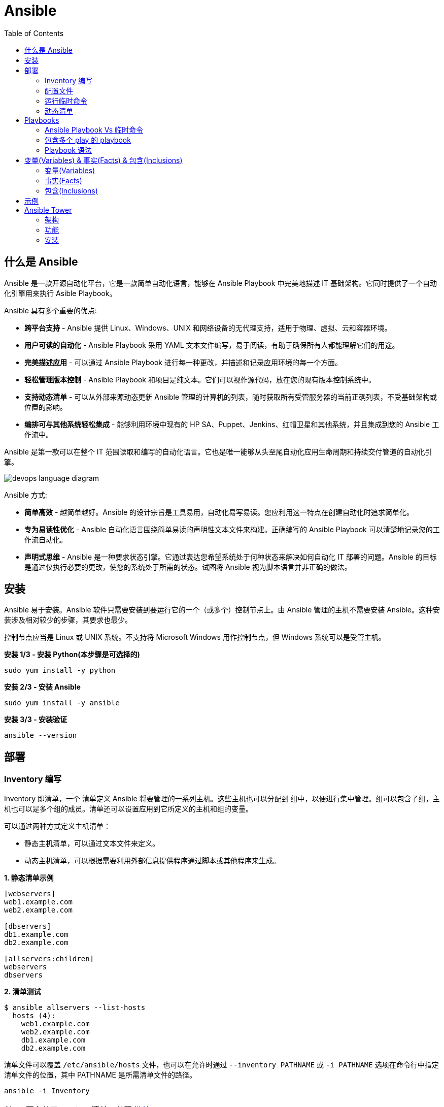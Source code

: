 = Ansible
:toc: manual

== 什么是 Ansible

Ansible 是一款开源自动化平台，它是一款简单自动化语言，能够在 Ansible Playbook 中完美地描述 IT 基础架构。它同时提供了一个自动化引擎用来执行 Asible Playbook。

Ansible 具有多个重要的优点:

* *跨平台支持* - Ansible 提供 Linux、Windows、UNIX 和网络设备的无代理支持，适用于物理、虚拟、云和容器环境。
* *用户可读的自动化* - Ansible Playbook 采用 YAML 文本文件编写，易于阅读，有助于确保所有人都能理解它们的用途。
* *完美描述应用* - 可以通过 Ansible Playbook 进行每一种更改，并描述和记录应用环境的每一个方面。
* *轻松管理版本控制* - Ansible Playbook 和项目是纯文本。它们可以视作源代码，放在您的现有版本控制系统中。
* *支持动态清单* - 可以从外部来源动态更新 Ansible 管理的计算机的列表，随时获取所有受管服务器的当前正确列表，不受基础架构或位置的影响。
* *编排可与其他系统轻松集成* - 能够利用环境中现有的 HP SA、Puppet、Jenkins、红帽卫星和其他系统，并且集成到您的 Ansible 工作流中。

Ansible 是第一款可以在整个 IT 范围读取和编写的自动化语言。它也是唯一能够从头至尾自动化应用生命周期和持续交付管道的自动化引擎。

image:img/devops-language-diagram.png[]

Ansible 方式:

* *简单高效* - 越简单越好。Ansible 的设计宗旨是工具易用，自动化易写易读。您应利用这一特点在创建自动化时追求简单化。
* *专为易读性优化* - Ansible 自动化语言围绕简单易读的声明性文本文件来构建。正确编写的 Ansible Playbook 可以清楚地记录您的工作流自动化。
* *声明式思维* - Ansible 是一种要求状态引擎。它通过表达您希望系统处于何种状态来解决如何自动化 IT 部署的问题。Ansible 的目标是通过仅执行必要的更改，使您的系统处于所需的状态。试图将 Ansible 视为脚本语言并非正确的做法。

== 安装

Ansible 易于安装。Ansible 软件只需要安装到要运行它的一个（或多个）控制节点上。由 Ansible 管理的主机不需要安装 Ansible。这种安装涉及相对较少的步骤，其要求也最少。

控制节点应当是 Linux 或 UNIX 系统。不支持将 Microsoft Windows 用作控制节点，但 Windows 系统可以是受管主机。

[source, bash]
.*安装 1/3 - 安装 Python(本步骤是可选择的)*
----
sudo yum install -y python
----

[source, bash]
.*安装 2/3 - 安装 Ansible*
----
sudo yum install -y ansible
----

[source, bash]
.*安装 3/3 - 安装验证*
----
ansible --version
----

== 部署

=== Inventory 编写

Inventory 即清单，一个 清单定义 Ansible 将要管理的一系列主机。这些主机也可以分配到 组中，以便进行集中管理。组可以包含子组，主机也可以是多个组的成员。清单还可以设置应用到它所定义的主机和组的变量。

可以通过两种方式定义主机清单：

* 静态主机清单，可以通过文本文件来定义。
* 动态主机清单，可以根据需要利用外部信息提供程序通过脚本或其他程序来生成。

[source, text]
.*1. 静态清单示例*
----
[webservers]
web1.example.com
web2.example.com

[dbservers]
db1.example.com
db2.example.com

[allservers:children]
webservers
dbservers
----

[source, text]
.*2. 清单测试*
----
$ ansible allservers --list-hosts
  hosts (4):
    web1.example.com
    web2.example.com
    db1.example.com
    db2.example.com
----

清单文件可以覆盖 `/etc/ansible/hosts` 文件，也可以在允许时通过 `--inventory PATHNAME` 或 `-i PATHNAME` 选项在命令行中指定清单文件的位置，其中 PATHNAME 是所需清单文件的路径。

[source, text]
----
ansible -i Inventory
----

NOTE: 更多关于 Ansible 清单，参照 https://docs.ansible.com/ansible/latest/user_guide/intro_inventory.html[链接]。

=== 配置文件

.*Ansible 配置文件 & 优先级*
|===
|文件路径 |说明 |优先级

|$ANSIBLE_CONFIG
|使用 $ANSIBLE_CONFIG 变量指定配置文件路径，优先级最高
|4

|./ansible.cfg
|放置与执行 ansible 命令的目录
|3

|~/.ansible.cfg
|当前用户主目录下
|2

|/etc/ansible/ansible.cfg
|全局配置文件路径
|1
|===

NOTE: 优先级高的配置文件或覆盖优先级低的配置。

[source, text]
.*ansible --version 输出配置的位置*
----
$ ansible --version
ansible 2.3.1.0
  config file = /etc/ansible/ansible.cfg
...
----

[source, text]
.*执行 Ansible 命令时使用 -v 选项输出配置的位置*
----
$ ansible servers --list-hosts -v
Using /etc/ansible/ansible.cfg as config file
...
----

.*Ansible 配置文件中的配置分组*
[cols="2,2,5a"]
|===
|位置 |说明 |示例

|[defaults]
|配置文件中的大部分设置分组
|
[source, text]
----
[defaults]
#清单位置
inventory = ./inventory

#连接设置
remote_user = root
ask_pass = true
----

|[privilege_escalation]
|包含的设置用于定义如何对受管主机执行需要特权升级的操作。
|
[source, text]
----
[privilege_escalation]
become = true
become_method = sudo
become_user = root
become_ask_pass = false
----

|[paramiko_connection]、[ssh_connection]、[accelerate]
|包含的设置用于优化与受管主机的连接
|

|[selinux]
|包含的设置用于定义如何配置 SELinux 交互
|
|===

.*Ansible 配置项*
|===
|配置项 |说明 |命令行选项

|inventory
|Ansible 清单的位置
|-i

|remote_user
|用于建立与受管主机的连接的用户帐户
|-u

|ask_pass
|提示输入以远程用户身份连接时要使用的密码
|

|become
|为受管主机上的操作启用或禁用特权升级
|--become、-b

|become_method
|要在受管主机上使用的特权升级方法
|--become-method

|become_user
|在受管主机上升级特权的用户帐户
|--become-user

|become_ask_pass
|定义受管主机上的特权升级是否提示输入密码
|--ask-become-pass、 -K
|===

=== 运行临时命令

什么是运行临时命令？临时命令是简单的一行式操作，无需编写 playbook 即可运行的命令。它们对快速测试和更改很有用处。例如，您可以使用临时命令确保一组服务器上的 /etc/hosts 文件中存在某一特定的行。您可以使用另一个临时命令在许多不同的计算机上高效重启一项服务，或者确保特定的软件包为最新版本。您还可以将它用于在一个或多个主机上运行任意命令，从而运行某一程序或收集信息。

[source, text]
.*运行临时命令范式*
----
ansible host-pattern -m module [-a 'module arguments'] [-i inventory]
----

* `host-pattern` - 用于指定应在其上运行临时命令的受管主机。它可以是清单中的特定受管主机或主机组。
* `-m` -  Ansible 应在目标主机上运行的 模块的名称取为参数。模块是为了实施您的任务而执行的小程序。
* `-a` - 以带引号字符串形式取这些参数的列表。
* `-i` - 指定要使用的其他清单位置，取代当前 Ansible 配置文件中的默认位置。

[source, text]
.*ansible-doc -l 列出所有模块*
----
$ ansible-doc -l
----

[source, text]
.*ansible-doc NAME 查看模块文档*
----
$ ansible-doc ping
----

.*常见临时命令示例*
[cols="2,5a"]
|===
|名称 |示例

|ping
|
[source, text]
----
$ ansible all -m ping
servera.lab.example.com \| SUCCESS => {
    "changed": false,
    "ping": "pong"
}
----

|创建用户
|
[source, text]
----
$ ansible -m user -a 'name=newbie uid=4000 state=present' \
> servera.lab.example.com
servera.lab.example.com \| SUCCESS => {
    "changed": true,
    "comment": "",
    "createhome": true,
    "group": 4000,
    "home": "/home/newbie",
    "name": "newbie",
    "shell": "/bin/bash",
    "state": "present",
    "system": false,
    "uid": 4000
}
----

|使用 command 模块运行命令
|
[source, text]
----
$ ansible mymanagedhosts -m command -a /usr/bin/hostname -o
host1.lab.example.com \| SUCCESS \| rc=0 >> (stdout) host1.lab.example.com
host2.lab.example.com \| SUCCESS \| rc=0 >> (stdout) host2.lab.example.com
----
|===

=== 动态清单

Ansible 支持通过 动态清单脚本在每当 Ansible 执行时从这些类型的来源检索当前的信息，使清单能够实时得到更新。这些脚本是可以执行的程序，能够从一些外部来源收集信息，并以 JSON 格式输出清单。

动态清单脚本的使用方式与静态清单文本文件一样。清单的位置可以直接在当前的 ansible.cfg 文件中指定，或者通过 -i 选项指定。如果清单文件可以执行，它将被视为动态清单程序，Ansible 则将尝试运行它来生成清单。如果文件不可执行，它将被视为静态清单。

NOTE: https://github.com/ansible/ansible/tree/devel/contrib/inventory 中有大量现有的动态清单脚本，包括对私有云平台、公共云平台、虚拟化平台、PaaS 平台等管理。

== Playbooks

=== Ansible Playbook Vs 临时命令

*运行临时命令* 部分运行 ansible 临时命令，临时命令可以作为一次性命令对一组目标主机运行一项简单的任务。不过，若要真正发挥 Ansible 的力量，需要了解如何使用 playbook 以可轻松重复的方式对一组目标主机执行多项复杂的任务。

一个 `play` 中含有一组有序的任务，应针对清单中选定的主机运行这些任务。而 `playbook` 是一个文本文件，其中包含由一个或多个按顺序运行的 `play` 组成的列表。 

`Play` 可以让您将一系列冗长而复杂的手动管理任务转变为可轻松重复的例程，并且具有可预测的成功成果。在 `playbook` 中，您可以将 `play` 内的任务序列保存为人类可读并可立即运行的形式。根据任务的编写方式，任务本身记录了部署应用或基础架构所需的步骤。

`Playbook` 是以 `YAML` 格式编写的文本文件，通常使用扩展名 `yml` 保存。`Playbook` 主要使用空格字符缩进来表示其数据结构。`YAML` 对用于缩进的空格数量没有严格的要求，但有两个基本的规则:

* 处于层次结构中同一级别的数据元素（例如同一列表中的项目）必须具有相同的缩进量。
* 如果项目属于其他项目的子项，其缩进量必须大于父项。

`Playbook` 开头的一行由三个破折号 (---) 组成，这是文档开始标记。其末尾也可能使用三个圆点 (...) 作为文档结束标记，尽管在实践中这很少用于 `playbook`。

在这两个标记之间，会以一个 `play` 列表的形式来定义 `playbook`。YAML 列表中的项目以一个破折号加空格开头。例如，YAML 列表可能显示如下：

[source, text]
----
- apple
- orange
- grape
----

.*运行 Playbook*
|===
|名称 |命令

|运行
|`ansible-playbook sample.yml`

|语法验证
|`ansible-playbook --syntax-check sample.yml`

|执行空运行
|`ansible-playbook -C sample.yml`
|===

=== 包含多个 play 的 playbook

Playbook 是一个 YAML 文件，含有由一个或多个 play 组成的列表。记住一个 play 按顺序列出了要对清单中的选定主机执行的任务。因此，如果一个 playbook 中含有多个 play，每个 play 可以将其任务应用到单独的一组主机。

在编排可能涉及对不同主机执行不同任务的复杂部署时，这会大有帮助。Playbook 可以这样编写：对一组主机运行一个 play，完成后再对另一组主机运行另一个 play。（当然，如果出于某种原因有必要，第二个 play 也可以针对同一组主机运行）。

编写包含多个 play 的 playbook 非常简单。Playbook 中的各个 play 编写为 playbook 中的顶级列表项。各个 play 是含有常用 play 指令的列表项。

*用户属性*

Playbook 中的任务通常通过与受管主机的网络连接来执行。与临时命令相同，用于任务执行的用户帐户取决于 Ansible 配置文件 /etc/ansible/ansible.cfg 中的不同参数。执行任务的用户可以通过 remote_user 参数来定义。不过，如果启用了特权升级，become_user 等其他参数也会发生作用。

如果用于任务执行的 Ansible 配置中定义的远程用户不合适，可以通过在 play 中使用 remote_user 属性来覆盖。

[source, text]
----
remote_user: remoteuser
----

*特权升级属性*

也提供额外的属性，从而在 playbook 内定义特权升级参数。become 布尔值参数可用于启用或禁用特权升级，无论它在 Ansible 配置文件中的定义为何。一如平常，它可以取 yes 或 true 值来启用特权升级，或者取 no 或 false 值来禁用它。

[source, text]
----
become: true
----

如果启用了特权升级，则可以使用 become_method 属性来定义特定 play 期间要所要使用的特权升级方法。以下示例中指定 sudo 用于特权升级。

[source, text]
----
become_method: sudo
----

此外，启用了特权升级时，become_user 属性可定义特定 play 上下文内要用于特权升级的用户帐户。

[source, text]
----
become_user: privileged_user
----

=== Playbook 语法

.*Playbook 语法*
[cols="2,5a"]
|===
|名称| 说明

|YAML 注释
|注释用于提高可读性。在 YAML 中，编号或井号符号 (#) 右侧的所有内容都是注释。如果注释的左侧有内容，请在该编号符号的前面加一个空格。

[source, text]
.*井号右侧的所有内容都是注释*
----
# This is a YAML comment
----

[source, text]
.*左侧有内容，则井号前面加一个空格*
----
some data # This is also a YAML comment
----

|YAML 字符串
|YAML 中的字符串通常不需要放在引号里，即使字符串中包含空格。如果需要，字符串可以用双引号或单引号括起。

[source, text]
----
this is a string

'this is a string'

"this is a string"
----

|多行字符串
|编写多行字符串有两种方式。一种方式是，使用竖线 (\|) 字符表示保留字符串中的换行字符。

[source, text]
----
include_newlines: \|
          Example Company
          123 Main Street
          Atlanta, GA 30303
----

编写多行字符串的另一种方式是，使用大于号 (>) 字符来表示换行字符转换成空格并且行内的引导空白将被删除。这种方法通常用于将很长的字符串在空格字符处断行，使它们跨占多行来提高可读性。

[source, text]
----
fold_newlines: >
          This is
          a very long,
          long, long, long
          sentence.
----

|YAML 字典
|YAML 字典有两种方式，以缩进块的形式编写的键值对集合，如下所示：

[source, text]
----
  name: svcrole
  svcservice: httpd
  svcport: 80
----

字典也可以使用以花括号括起的内联块格式编写，如下方所示：

[source, text]
----
{name: svcrole, svcservice: httpd, svcport: 80}
----

大多数情形中应避免内联块格式，因为其可读性较差。不过，至少有一种情形中会较常使用它。

|YAML 列表
|YAML 列表有两种表述方式，使用普通单破折号语法编写的列表：

[source, text]
----
  hosts:
    - servera
    - serverb
    - serverc
----

列表也有以方括号括起的内联格式，如下方所示：

[source, text]
----
hosts: [servera, serverb, serverc]
----

|YAML 键值对
|通常，您会将相同的任务编写为如下所示：

[source, text]
----
  tasks:
    - name: normal form
      service:
        name: httpd
        enabled: true
        state: started
----

某些 playbook 可能使用较旧的简写方法，通过将模块的键值对放在与模块名称相同的行上来定义任务。例如，您可能会看到这种语法：

[source, text]
----
  tasks:
    - name: shorthand form
      service: name=httpd enabled=true state=started
----

|===

== 变量(Variables) & 事实(Facts) & 包含(Inclusions)

=== 变量(Variables)

Ansible 支持利用变量存储整个 Ansible 项目的文件中可重复使用的值。这有助于简化项目的创建和维护，并减少错误的发生。

通过变量，您可以轻松地在 Ansible 项目中管理给定环境的动态值。例如，变量可以包含下面这些值:

* 要创建的用户
* 要安装的软件包
* 要重新启动的服务
* 要删除的文件
* 要从互联网检索的存档

变量的名称由字符串组成，它必须*以字母开头，并且只能含有字母、数字和下划线*。

.*变量作用域*
[cols="2,2,5a"]
|===
|变量类型 |作用域 |说明

|Global 变量
|从命令行或 Ansible 配置文件设置的变量
|命令行中传递参数到 ansible 或 ansible-playbook 命令

[source, text]
----
$ ansible-playbook main.yml --limit=demo2.example.com -e "package=apache"
----

|Play 变量
|在 play 和相关结构中设置的变量
|在 playbook 开头的 vars 块中定义变量：

[source, text]
----
- hosts: all
  vars:
    user: joe
    home: /home/joe
----

可选择的，在 playbook 开头的 vars_files 块中关联一个外部变量文件：

[source, text]
.*1 - vars_files*
----
- hosts: all
  vars_files:
    - vars/users.yml
----

[source, text]
.*2 - vars/users.yml 文件定义的变量*
----
user: joe
home: /home/joe
----

声明了变量后，管理员可以在任务中使用这些变量。若要引用变量，可将变量名称放在双花括号内。在任务执行时，Ansible 会将变量替换为其值：

[source, text]
----
tasks:
  # This line will read: Creates the user joe
  - name: Creates the user {{ user }}
    user:
      # This line will create the user named Joe
      name: "{{ user }}"
----

|Host 变量
|由清单、事实收集或注册的任务，在主机组和个别主机上设置的变量
|主机变量应用到特定的主机，而 组变量则应用到某一或某组主机组中的所有主机。主机变量优先于组变量。

[source, text]
.*主机 demo.example.com 定义变量 ansible_user*
----
[servers]
demo.example.com  ansible_user=joe
----

[source, text]
.*servers 组定义变量 user*
----
[servers]
demo1.example.com
demo2.example.com

[servers:vars]
user=joe
----

使用 group_vars 和 host_vars 目录, 创建两个目录 group_vars 和 host_vars。这两个目录分别包含用于定义组变量和主机变量的文件。

[source, text]
.*组和主机变量定义的 group_vars 和 host_vars 目录*
----
~/project/group_vars/datacenters
~/project/group_vars/datacenter1
~/project/group_vars/datacenter2

~/project/host_vars/demo1.example.com
~/project/host_vars/demo2.example.com
~/project/host_vars/demo3.example.com
~/project/host_vars/demo4.example.com
----

|===

NOTE: 如果在多个级别上定义了相同名称的变量，则采用级别高的变量，Global 变量会覆盖 Play 和 Host 变量，Play 变量会覆盖 Host 变量。

*变量数组* - 除了将与同一元素相关的一段配置数据（软件包列表、服务列表和用户列表等）分配到多个变量外，管理员也可以使用 数组。而这种做法的一个好处在于，数组是可以浏览的。

[source, text]
.*1 - 定义变量数组*
----
users:
  bjones:
    first_name: Bob
    last_name: Jones
    home_dir: /users/bjones
  acook:
    first_name: Anne
    last_name: Cook
    home_dir: /users/acook
----

[source, text]
.*2 - 使用变量数组*
----
# Returns 'Bob'
users.bjones.first_name

# Returns '/users/acook'
users.acook.home_dir
----

*注册的变量* - 管理员可以使用 register 语句捕获命令的输出。输出保存在一个变量中，稍后可用于调试用途或者达成其他目的，例如基于命令输出的特定配置。

[source, text]
.*变量注册示例*
----
---
- name: Installs a package and prints the result
  hosts: all
  tasks:
    - name: Install the package
      yum:
        name: httpd
        state: installed
      register: install_result

    - debug: var=install_result
----

=== 事实(Facts)


=== 包含(Inclusions)

[source, text]
.*1*
----

----

[source, text]
.*1*
----

----

[source, text]
.*1*
----

----

[source, text]
.*1*
----

----

[source, text]
.*1*
----

----

== 示例

|===
|编号 |说明 |链接

|1
|配置 httpd 并启用
|link:files/site.yml[site.yml]

|2
|多个 play 特权升级，一个 play 中配置 httpd，并确保防火墙运行 http 服务，另一个 play 中测试 http 服务
|link:files/intranet.yml[intranet.yml]

|3
|多个 play 特权升级，一个 play 中配置 httpd，并确保防火墙运行 http 服务, http 服务动态 php 应用连接 Mysql 数据库，另一个 play 中测试 http 服务
|link:files/internet.yml[internet.yml]

|===


== Ansible Tower

Ansible Tower 提供了在企业规模上高效运行和管理 Ansible 的框架，包括管理 playbook 的集中式 Web 界面、基于角色的访问控制 (RBAC)以及集中式日志记录和审计、其 REST API 确保 Tower 与企业的现有工作流和工具集轻松集成。Tower 的 API 和通知功能让 Ansible playbook 与 Jenkins、CloudForms 或红帽卫星等其他工具的关联变得特别简单，从而实现持续集成和部署。它提供了相应的机制，可以实现集中使用和控制计算机凭据及其他机密，而不必将它们公开给 Ansible Tower 最终用户。

=== 架构

Ansible Tower 是一款 Django Web 应用，可在 Linux 服务器上作为企业内自托管解决方案运行，架设于企业的现有 Ansible 基础架构基础上：

image:img/ansible-tower.png[]

* *具有集成式数据库的单一计算机* - 所有 Tower 组件、Web 前端、RESTful API 后端和 PostgreSQL 数据库全部驻留于单一计算机上。这是标准的架构。
* *具有远程数据库的单一计算机* - Tower Web 前端和 RESTful API 后端安装在单一计算机上，而 PostgreSQL 数据库远程安装在同一网络中的另一台服务器上。远程数据库可以托管在具有 Tower 管理范围外现有 PostgreSQL 实例的服务器上。另一种方案是使 Tower 安装程序在远程服务器上创建 Tower 管理的 PostgreSQL 实例，并为它填充 Tower 数据库。
* *高可用性多计算机群集* - 较旧版本的 Tower 提供一种主动-被动式冗余 Tower 架构，其包含一个主动节点和一个或多个被动节点。自 Tower 3.1 起，这种架构现已被具有多个主动 tower 节点的主动-主动式高可用性群集取代。

=== 功能

|===
|条目 |说明

|可视化控制面板
|Tower Web 界面打开后显示一个控制面板屏幕，其中提供企业的整个 Ansible 环境的概要视图。通过 Tower 控制面板，管理员可以轻松查看主机和清单的当前状态，以及近期作业执行的结果。

|基于角色的访问控制 (RBAC)
|Tower 利用基于角色的访问控制 (RBAC) 系统，在维护安全性的同时简化用户访问权限管理。它简化了将用户访问权限委派至 Tower 对象（如组织、项目和清单）的过程。

|图形化清单管理
|用户在 Tower 中可以通过其 Web 界面创建清单组和添加清单主机。清单也可以从外部清单来源更新，如公共云提供商、本地虚拟化环境以及组织的自定义 配置管理数据库 (CMDB)。

|作业调度
|Tower 为用户提供调度 playbook 执行的功能，并在一次性或以固定间隔重复的基础上从外部数据源更新。这使得日常任务能够以无人值守的方式执行，对于最好在非工作时段执行的备份例程等任务特别有用。

|实时和历史作业状态报告
|如果 playbook 执行是从 Tower 中发起的，Web 界面中可实时显示 playbook 输出和执行结果。Tower 也提供以前执行的作业和调度的作业运行的结果。

|一键式自动化
|Ansible 简化了 IT 自动化，而 Tower 则进一步实现了用户自助服务。Tower 的简化 Web 界面与其 RBAC 系统的灵活性相结合，让管理员能够安全地以一键式例程方式委派复杂的任务。

|远程命令执行
|Tower 通过其远程命令执行功能提供 Ansible 临时命令的按需灵活性。远程命令执行用户权限通过 Tower 的 RBAC 系统实施。

|凭据管理
|Tower 集中管理用于身份验证目的的凭据，以执行包括如下在内的事务：在受管主机上运行 Ansible play，从动态清单源同步信息，以及从版本控制系统导入 Ansible 项目内容。它会加密提供的密码或密钥，使其不能被 Tower 用户检索到。可以授权用户来使用或替换这些凭据，而不必将它们公开给用户。

|集中式日志记录和审计
|Tower 上发起的所有 playbook 和远程命令执行都会记录日志。这提供了审计每个作业的执行时间以及执行人的功能。此外，Tower 也提供相应的功能，可以将其日志数据集成到第三方日志聚合解决方案中，如 Splunk 和 Sumologic。

|集成式通知
|Tower 通知可以用于指示 Tower 作业执行何时成功或失败。通知可以通过许多不同的协议传送，如电子邮件、Slack 和 HipChat 等。

|多 Playbook 工作流
|复杂的操作通常涉及连续执行多个 playbook。借助 Tower 的多 playbook 工作流，用户可以将多个 playbook 串联在一起，协助执行涉及调配、配置、部署和编排的复杂例程。直观的工作流编辑器也有助于简化多 playbook 工作流的建模。

|系统跟踪
|Tower 可以配置为定期扫描受管主机并记录其状态。收集的数据可用于审计随时间发生的系统变化。此外，这项功能也可用于比较和探查系统之间的差别。

|RESTful API
|Tower 的 RESTful API 通过 Tower Web 界面公开每一项 Tower 功能。API 的可浏览格式实现自我记录，并且简化 API 用法信息的查询。
|===

https://docs.ansible.com/ansible-tower/3.1.1/html/administration[Ansible Tower 管理文档]

=== 安装

.*Ansible Tower 安装需求*
[cols="2,5a"]
|===
|条目 |说明

|操作系统
|支持操作系统包括：

* Redhat Enterprise Linux 7
* CentOS 7
* Ubuntu 14.04 LTS
* Ubuntu 16.04 LTS 

例如，Ansible Tower 3.1 可安装在 RHEL 7.2 或更高的版本之上，并使用 64 位 x86_64 处理器架构

|Web 浏览器
|支持的 Mozilla Firefox 或 Google Chrome 版本，以连接 Ansible Tower Web 界面。其他 HTML5 兼容 Web 浏览器或许可行，但没有受到完整测试或支持。

|内存
|Tower 主机上要求至少 2 GB RAM。建议 4 GB 或以上。

|磁盘存储
|Tower 要求至少 20 GB 硬盘空间。若要 Ansible Tower 安装成功完成，/var 目录下必须有 10 GB 的可用磁盘空间。

|Ansible
|Ansible Tower 的安装通过执行运行 Ansible playbook 的 shell 脚本来进行。旧版 Ansible Tower 需要先安装最新稳定版 Ansible 后才能安装，但最新的安装程序会在 Ansible 及其依赖项不存在的情况下自动尝试安装它们。

|SELinux
|Tower 支持 targeted SELinux 策略，它可以设置为强制模式、许可或禁用。其他 SELinux 策略不受支持。

|受管客户端
|上述安装要求适用于 Ansible Tower 服务器，不适用于它通过 Ansible 管理的计算机。这些系统应满足通过 Ansible Tower 服务器上安装的 Ansible 版本管理的计算机的常规要求。
|===

[source, text]
.*1. 设置 yum repos*
----
# subscription-manager register --username=<USER> --password=<PASSWORD>
# subscription-manager attach --pool=<POOLID>
# subscription-manager repos --enable="rhel-7-server-rpms"
# subscription-manager repos --enable="rhel-7-server-extras-rpms"
# subscription-manager repos --enable="rhel-7-server-optional-rpms"
----

[source, text]
.*2. 下载 & 解压*
----
# tar -xvf ansible-tower-setup-latest.tar.gz
# cd ansible-tower-setup-3.3.1-1/
----

[source, text]
.*3. 初始密码，辑 inventory 文件，以设置以下帐户的密码：Ansible Tower admin 帐户 (admin_password)、PostgreSQL 数据库用户帐户 (pg_password) 和 RabbitMQ 消息传递用户帐户 (rabbitmq_password)*
----
# grep password inventory 
admin_password='redhat'
pg_password='redhat'
rabbitmq_password='redhat'
----

[source, text]
.*4. 执行 setup.sh 脚本来运行 Ansible Tower 安装程序*
----
# ./setup.sh
...
PLAY RECAP ***********************************************************************************************************************************************************************************
localhost                  : ok=139  changed=69   unreachable=0    failed=0   

The setup process completed successfully.
Setup log saved to /var/log/tower/setup-2018-11-19-05:54:18.log
----

*5. 使用 https://HOSTNAME, `admin`/`redhat` 登录 Ansible Tower*

image:img/ansible-tower-login.png[]

NOTE: 初次登录页面会重定向到 *TOWER LICENSE* 界面，根据界面提示，下载并安装相应 LICENSE。
